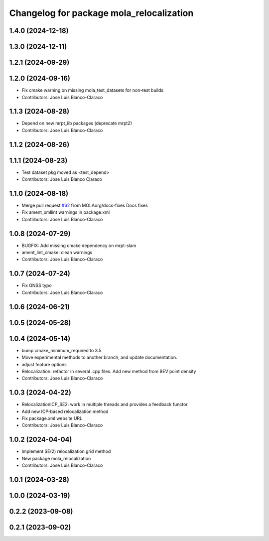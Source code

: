 ^^^^^^^^^^^^^^^^^^^^^^^^^^^^^^^^^^^^^^^^^^^^^
Changelog for package mola_relocalization
^^^^^^^^^^^^^^^^^^^^^^^^^^^^^^^^^^^^^^^^^^^^^


1.4.0 (2024-12-18)
------------------

1.3.0 (2024-12-11)
------------------

1.2.1 (2024-09-29)
------------------

1.2.0 (2024-09-16)
------------------
* Fix cmake warning on missing mola_test_datasets for non-test builds
* Contributors: Jose Luis Blanco-Claraco

1.1.3 (2024-08-28)
------------------
* Depend on new mrpt_lib packages (deprecate mrpt2)
* Contributors: Jose Luis Blanco-Claraco

1.1.2 (2024-08-26)
------------------

1.1.1 (2024-08-23)
------------------
* Test dataset pkg moved as <test_depend>
* Contributors: Jose Luis Blanco Claraco

1.1.0 (2024-08-18)
------------------
* Merge pull request `#62 <https://github.com/MOLAorg/mola/issues/62>`_ from MOLAorg/docs-fixes
  Docs fixes
* Fix ament_xmllint warnings in package.xml
* Contributors: Jose Luis Blanco-Claraco

1.0.8 (2024-07-29)
------------------
* BUGFIX: Add missing cmake dependency on mrpt-slam
* ament_lint_cmake: clean warnings
* Contributors: Jose Luis Blanco-Claraco

1.0.7 (2024-07-24)
------------------
* Fix GNSS typo
* Contributors: Jose Luis Blanco-Claraco

1.0.6 (2024-06-21)
------------------

1.0.5 (2024-05-28)
------------------

1.0.4 (2024-05-14)
------------------
* bump cmake_minimum_required to 3.5
* Move experimental methods to another branch, and update documentation.
* adjust feature options
* Relocalization: refactor in several .cpp files. Add new method from BEV point density
* Contributors: Jose Luis Blanco-Claraco

1.0.3 (2024-04-22)
------------------
* RelocalizationICP_SE2: work in multiple threads and provides a feedback functor
* Add new ICP-based relocalization method
* Fix package.xml website URL
* Contributors: Jose Luis Blanco-Claraco

1.0.2 (2024-04-04)
------------------
* Implement SE(2) relocalization grid method
* New package mola_relocalization
* Contributors: Jose Luis Blanco-Claraco

1.0.1 (2024-03-28)
------------------

1.0.0 (2024-03-19)
------------------

0.2.2 (2023-09-08)
------------------

0.2.1 (2023-09-02)
------------------
